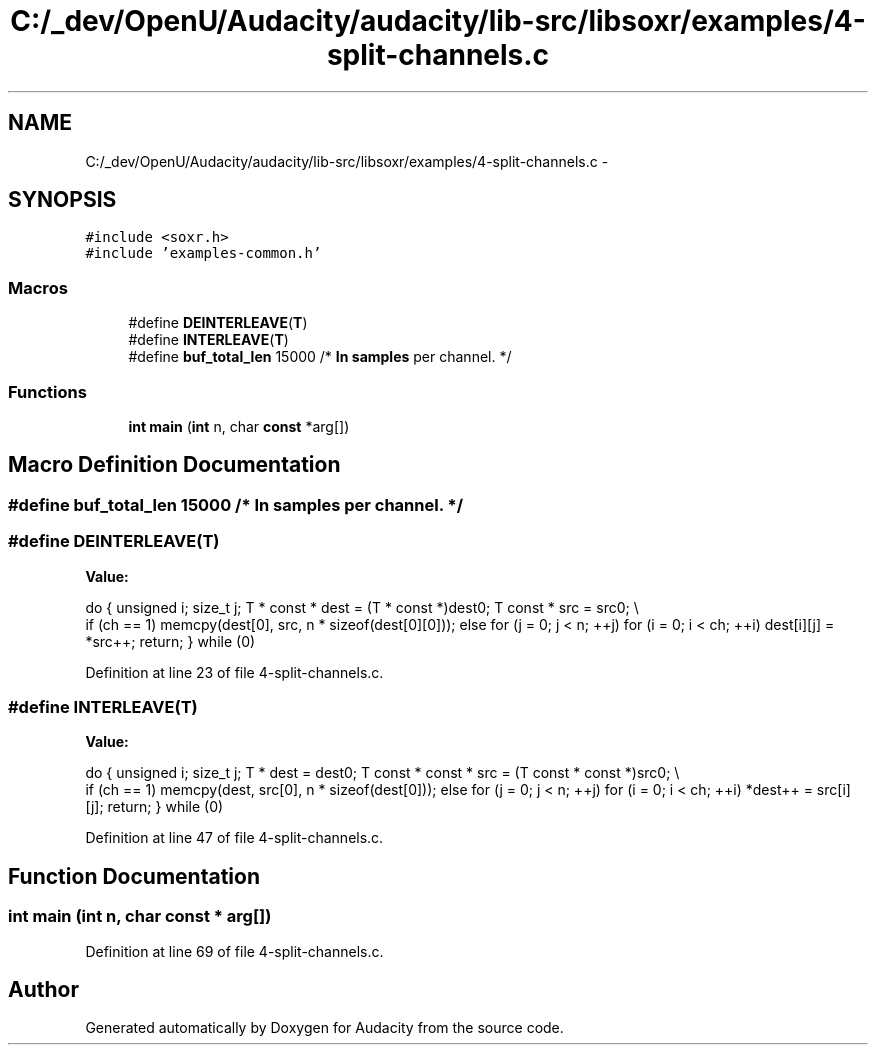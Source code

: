 .TH "C:/_dev/OpenU/Audacity/audacity/lib-src/libsoxr/examples/4-split-channels.c" 3 "Thu Apr 28 2016" "Audacity" \" -*- nroff -*-
.ad l
.nh
.SH NAME
C:/_dev/OpenU/Audacity/audacity/lib-src/libsoxr/examples/4-split-channels.c \- 
.SH SYNOPSIS
.br
.PP
\fC#include <soxr\&.h>\fP
.br
\fC#include 'examples\-common\&.h'\fP
.br

.SS "Macros"

.in +1c
.ti -1c
.RI "#define \fBDEINTERLEAVE\fP(\fBT\fP)"
.br
.ti -1c
.RI "#define \fBINTERLEAVE\fP(\fBT\fP)"
.br
.ti -1c
.RI "#define \fBbuf_total_len\fP   15000  /* \fBIn\fP \fBsamples\fP per channel\&. */"
.br
.in -1c
.SS "Functions"

.in +1c
.ti -1c
.RI "\fBint\fP \fBmain\fP (\fBint\fP n, char \fBconst\fP *arg[])"
.br
.in -1c
.SH "Macro Definition Documentation"
.PP 
.SS "#define buf_total_len   15000  /* \fBIn\fP \fBsamples\fP per channel\&. */"

.SS "#define DEINTERLEAVE(\fBT\fP)"
\fBValue:\fP
.PP
.nf
do { \
  unsigned i; \
  size_t j; \
  T * const * dest = (T * const *)dest0; \
  T const * src = src0; \\
  if (ch == 1) memcpy(dest[0], src, n * sizeof(dest[0][0])); \
  else for (j = 0; j < n; ++j) for (i = 0; i < ch; ++i) dest[i][j] = *src++; \
  return; \
} while (0)
.fi
.PP
Definition at line 23 of file 4\-split\-channels\&.c\&.
.SS "#define INTERLEAVE(\fBT\fP)"
\fBValue:\fP
.PP
.nf
do { \
  unsigned i; \
  size_t j; \
  T * dest = dest0; \
  T const * const * src = (T const * const *)src0; \\
  if (ch == 1) memcpy(dest, src[0], n * sizeof(dest[0])); \
  else for (j = 0; j < n; ++j) for (i = 0; i < ch; ++i) *dest++ = src[i][j]; \
  return; \
} while (0)
.fi
.PP
Definition at line 47 of file 4\-split\-channels\&.c\&.
.SH "Function Documentation"
.PP 
.SS "\fBint\fP main (\fBint\fP n, char \fBconst\fP * arg[])"

.PP
Definition at line 69 of file 4\-split\-channels\&.c\&.
.SH "Author"
.PP 
Generated automatically by Doxygen for Audacity from the source code\&.
